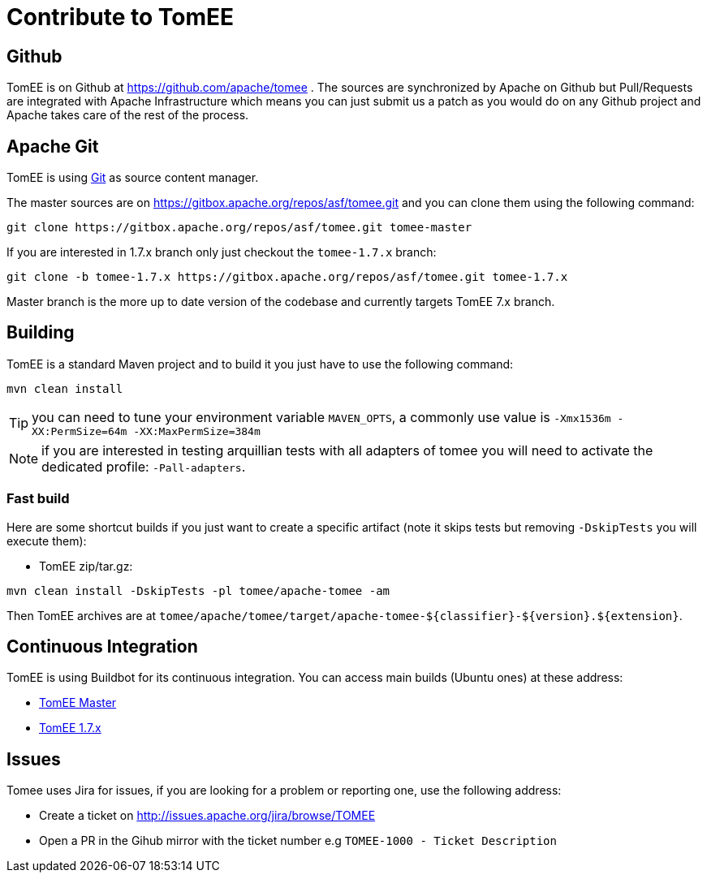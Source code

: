 = Contribute to TomEE
:jbake-date: 2016-03-16
:jbake-type: page
:jbake-status: published

== Github

TomEE is on Github at https://github.com/apache/tomee . The sources are synchronized by Apache on Github
but Pull/Requests are integrated with Apache Infrastructure which means you can just submit us a patch as
you would do on any Github project and Apache takes care of the rest of the process.

== Apache Git

TomEE is using https://git-scm.com/[Git] as source content manager.

The master sources are on https://gitbox.apache.org/repos/asf/tomee.git and you can clone them using the following command:

[source]
----
git clone https://gitbox.apache.org/repos/asf/tomee.git tomee-master
----

If you are interested in 1.7.x branch only just checkout the `tomee-1.7.x` branch:

[source]
----
git clone -b tomee-1.7.x https://gitbox.apache.org/repos/asf/tomee.git tomee-1.7.x
----

Master branch is the more up to date version of the codebase and currently targets TomEE 7.x branch.

== Building

TomEE is a standard Maven project and to build it you just have to use the following command:

[source]
----
mvn clean install
----

TIP: you can need to tune your environment variable `MAVEN_OPTS`, a commonly use value is `-Xmx1536m -XX:PermSize=64m -XX:MaxPermSize=384m`

NOTE: if you are interested in testing arquillian tests with all adapters of tomee you will need to activate the dedicated profile: `-Pall-adapters`.

=== Fast build

Here are some shortcut builds if you just want to create a specific artifact (note it skips tests but removing `-DskipTests` you will execute them):

- TomEE zip/tar.gz:

[source]
----
mvn clean install -DskipTests -pl tomee/apache-tomee -am
----

Then TomEE archives are at `tomee/apache/tomee/target/apache-tomee-$\{classifier}-$\{version}.$\{extension}`.

== Continuous Integration

TomEE is using Buildbot for its continuous integration. You can access main builds (Ubuntu ones) at these address:

- https://ci.apache.org/builders/tomee-trunk-ubuntu-jvm8[TomEE Master]
- https://ci.apache.org/builders/tomee-1.7.x-ubuntu[TomEE 1.7.x]

== Issues

Tomee uses Jira for issues, if you are looking for a problem or reporting one, use the following address:

- Create a ticket on http://issues.apache.org/jira/browse/TOMEE

- Open a PR in the Gihub mirror with the ticket number e.g `TOMEE-1000 - Ticket Description`
